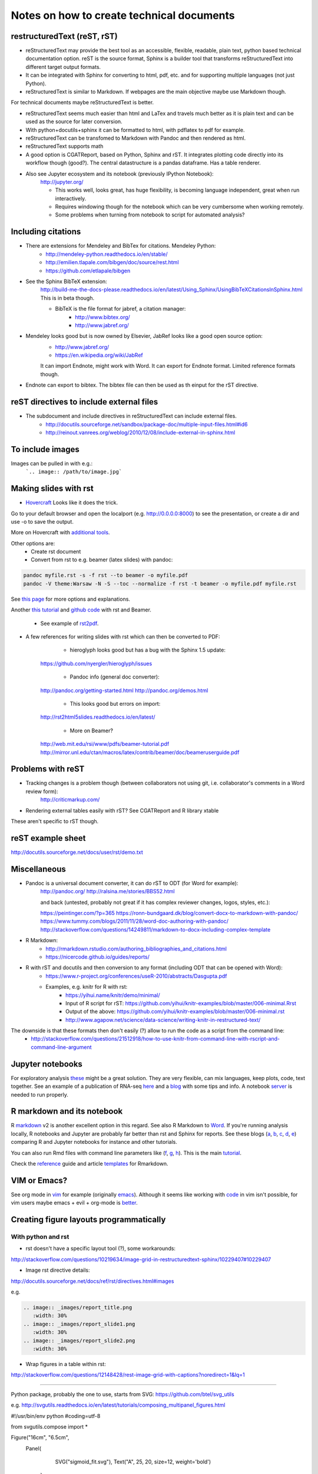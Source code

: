 ##########################################
Notes on how to create technical documents
##########################################

restructuredText (reST, rST)
############################

- reStructuredText may provide the best tool as an accessible, flexible, readable, plain text, python based technical documentation option. reST is the source format, Sphinx is a builder tool that transforms reStructuredText into different target output formats.

- It can be integrated with Sphinx for converting to html, pdf, etc. and for supporting multiple languages (not just Python).

- reStructuredText is similar to Markdown. If webpages are the main objective maybe use Markdown though. 
For technical documents maybe reStructuredText is better. 

- reStructuredText seems much easier than html and LaTex and travels much better as it is plain text and can be used as the source for later conversion.

- With python+docutils+sphinx it can be formatted to html, with pdflatex to pdf for example.

- reStructuredText can be transfomed to Markdown with Pandoc and then rendered as html.

- reStructuredText supports math

- A good option is CGATReport, based on Python, Sphinx and rST. It integrates plotting code directly into its workflow though (good?). The central datastructure is a pandas dataframe. Has a table renderer.

- Also see Jupyter ecosystem and its notebook (previously IPython Notebook):
    http://jupyter.org/
    
    + This works well, looks great, has huge flexibility, is becoming language independent, great when run interactively.
    + Requires windowing though for the notebook which can be very cumbersome when working remotely.
    + Some problems when turning from notebook to script for automated analysis? 


Including citations
###################

- There are extensions for Mendeley and BibTex for citations. Mendeley Python:
    + http://mendeley-python.readthedocs.io/en/stable/
    + http://emilien.tlapale.com/bibgen/doc/source/rest.html
    + https://github.com/etlapale/bibgen

- See the Sphinx BibTeX extension:
    http://build-me-the-docs-please.readthedocs.io/en/latest/Using_Sphinx/UsingBibTeXCitationsInSphinx.html
    This is in beta though. 

    + BibTeX is the file format for jabref, a citation manager:
        * http://www.bibtex.org/
        * http://www.jabref.org/

- Mendeley looks good but is now owned by Elsevier, JabRef looks like a good open source option:
    + http://www.jabref.org/
    + https://en.wikipedia.org/wiki/JabRef
    It can import Endnote, might work with Word. It can export for Endnote format. Limited reference formats though. 

- Endnote can export to bibtex. The bibtex file can then be used as th einput for the rST directive.


reST directives to include external files
#########################################

- The subdocument and include directives in reStructuredText can include external files.
    + http://docutils.sourceforge.net/sandbox/package-doc/multiple-input-files.html#id6
    + http://reinout.vanrees.org/weblog/2010/12/08/include-external-in-sphinx.html


To include images
#################

Images can be pulled in with e.g.:
   ```.. image:: /path/to/image.jpg```


Making slides with rst
######################

- Hovercraft_ Looks like it does the trick. 

.. code-block::
	git clone https://github.com/regebro/hovercraft.git
	cd hovercraft/docs/examples
	hovercraft hovercraft.rst
	hovercraft tutorial.rst

Go to your default browser and open the localport (e.g. http://0.0.0.0:8000) to see the presentation, or create a dir and use -o to save the output.

More on Hovercraft with `additional tools`_. 

.. _Hovercraft: https://github.com/regebro/hovercraft

.. _`additional tools`: https://github.com/Springerle/hovercraft-slides


Other options are:
	+ Create rst document
	+ Convert from rst to e.g. beamer (latex slides) with pandoc:

.. code-block:: bash

	pandoc myfile.rst -s -f rst --to beamer -o myfile.pdf
	pandoc -V theme:Warsaw -N -S --toc --normalize -f rst -t beamer -o myfile.pdf myfile.rst

See `this page`_ for more options and explanations.

.. _`this page`: http://www.allgoodbits.org/articles/view/37

Another `this tutorial`_ and `github code`_ with rst and Beamer.

.. _`this tutorial`: https://andrewgoldstone.com/blog/2014/12/24/slides/

.. _`github code`: https://github.com/agoldst/elsmd

	+ See example of rst2pdf_.
	
.. _rst2pdf: https://blog.notmyidea.org/use-restructured-text-rest-to-power-your-presentations.html

- A few references for writing slides with rst which can then be converted to PDF:
	
	+ hieroglyph looks good but has a bug with the Sphinx 1.5 update:
    https://github.com/nyergler/hieroglyph/issues
    
    	+ Pandoc info (general doc converter):
    http://pandoc.org/getting-started.html
    http://pandoc.org/demos.html
    	
	+ This looks good but errors on import:
    http://rst2html5slides.readthedocs.io/en/latest/
    
    	+ More on Beamer?
    http://web.mit.edu/rsi/www/pdfs/beamer-tutorial.pdf
    http://mirror.unl.edu/ctan/macros/latex/contrib/beamer/doc/beameruserguide.pdf
    

Problems with reST
##################

- Tracking changes is a problem though (between collaborators not using git, i.e. collaborator's comments in a Word review form):
    http://criticmarkup.com/

- Rendering external tables easily with rST? See CGATReport and R library xtable

These aren't specific to rST though.


reST example sheet
##################
http://docutils.sourceforge.net/docs/user/rst/demo.txt


Miscellaneous
#############

- Pandoc is a universal document converter, it can do rST to ODT (for Word for example):
    http://pandoc.org/
    http://ralsina.me/stories/BBS52.html
    
    | and back (untested, probably not great if it has complex reviewer changes, logos, styles, etc.):
    https://peintinger.com/?p=365
    https://ronn-bundgaard.dk/blog/convert-docx-to-markdown-with-pandoc/
    https://www.tummy.com/blogs/2011/11/28/word-doc-authoring-with-pandoc/
    http://stackoverflow.com/questions/14249811/markdown-to-docx-including-complex-template

- R Markdown:
    + http://rmarkdown.rstudio.com/authoring_bibliographies_and_citations.html
    + https://nicercode.github.io/guides/reports/

- R with rST and docutils and then conversion to any format (including ODT that can be opened with Word):
    + https://www.r-project.org/conferences/useR-2010/abstracts/Dasgupta.pdf
    + Examples, e.g. knitr for R with rst:
        * https://yihui.name/knitr/demo/minimal/
        * Input of R script for rST: https://github.com/yihui/knitr-examples/blob/master/006-minimal.Rrst
        * Output of the above: https://github.com/yihui/knitr-examples/blob/master/006-minimal.rst
        * http://www.agapow.net/science/data-science/writing-knitr-in-restructured-text/

The downside is that these formats then don't easily (?) allow to run the code as a script from the command line:
    + http://stackoverflow.com/questions/21512918/how-to-use-knitr-from-command-line-with-rscript-and-command-line-argument

Jupyter notebooks
#################

For exploratory analysis these_ might be a great solution. They are very flexible, can mix languages, keep plots, code, text together. See an example of a publication of RNA-seq here_ and a blog_ with some tips and info. A notebook server_ is needed to run properly. 

.. _these: https://jupyter.readthedocs.io/en/latest/index.html

.. _here: http://nbviewer.jupyter.org/github/maayanlab/Zika-RNAseq-Pipeline/blob/master/Zika.ipynb

.. _blog: http://blog.juliusschulz.de/blog/ultimate-ipython-notebook

.. _server: http://jupyter-notebook.readthedocs.io/en/latest/public_server.html


R markdown and its notebook
###########################

R markdown_ v2 is another excellent option in this regard. See also R Markdown to Word_. If you're running analysis locally, R notebooks and Jupyter are probably far better than rst and Sphinx for reports. See these blogs (a_, b_, c_, d_, e_) comparing R and Jupyter notebooks for instance and other tutorials. 

You can also run Rmd files with command line parameters like (f_, g_, h_). This is the main tutorial_.

Check the reference_ guide and article templates_ for Rmarkdown.

.. _a: https://www.r-bloggers.com/jupyter-and-r-markdown-notebooks-with-r/

.. _b: https://www.datacamp.com/community/blog/jupyter-notebook-r#gs.b5ENsjE

.. _c: https://www.datacamp.com/community/tutorials/tutorial-jupyter-notebook#gs.6r5cYnQ

.. _d: http://danielphadley.com/Jupyter-to-Rmarkdown/

.. _e: https://blog.rstudio.org/2016/10/05/r-notebooks/

.. _markdown: http://rmarkdown.rstudio.com/index.html

.. _Word: http://rmarkdown.rstudio.com/articles_docx.html

.. _f: http://stackoverflow.com/questions/31463143/pass-parameters-from-command-line-into-r-markdown-document

.. _g: http://stackoverflow.com/questions/32479130/passing-parameters-to-r-markdown?rq=1

.. _h: http://stackoverflow.com/questions/31822873/proper-r-markdown-code-organization?rq=1

.. _tutorial: http://rmarkdown.rstudio.com/lesson-1.html

.. _reference: https://github.com/rstudio/rticles

.. _templates: https://github.com/rstudio/rticles


VIM or Emacs?
#############

See org mode in vim_ for example (originally emacs_). Although it seems like working with code_ in vim isn't possible, for vim users maybe emacs + evil + org-mode is better_.

.. _vim: http://www.vim.org/scripts/script.php?script_id=3642

.. _emacs: http://orgmode.org/

.. _code: http://orgmode.org/manual/Working-With-Source-Code.html#Working-With-Source-Code

.. _better: https://blog.aaronbieber.com/2015/05/24/from-vim-to-emacs-in-fourteen-days.html


Creating figure layouts programmatically
########################################

With python and rst
+++++++++++++++++++

- rst doesn't have a specific layout tool (?), some workarounds:

http://stackoverflow.com/questions/10219634/image-grid-in-restructuredtext-sphinx/10229407#10229407

- Image rst directive details:

http://docutils.sourceforge.net/docs/ref/rst/directives.html#images

e.g. 

.. code-block::

	.. image:: _images/report_title.png
	   :width: 30%
	.. image:: _images/report_slide1.png
	   :width: 30%
	.. image:: _images/report_slide2.png
	   :width: 30%


- Wrap figures in a table within rst:

http://stackoverflow.com/questions/12148428/rest-image-grid-with-captions?noredirect=1&lq=1

---------

Python package, probably the one to use, starts from SVG:
https://github.com/btel/svg_utils

e.g. http://svgutils.readthedocs.io/en/latest/tutorials/composing_multipanel_figures.html

.. code-block:: python

#!/usr/bin/env python
#coding=utf-8

from svgutils.compose import *

Figure("16cm", "6.5cm", 
        Panel(
              SVG("sigmoid_fit.svg"),
              Text("A", 25, 20, size=12, weight='bold')
             ),
        Panel(
              SVG("anscombe.svg").scale(0.5),
              Text("B", 25, 20, size=12, weight='bold')
             ).move(280, 0)
        ).save("fig_final_compose.svg")


-----------------

With R
++++++

- grImport does something similar and can manipulate figures/images starting from PostScript:

https://cran.r-project.org/web/packages/grImport/vignettes/import.pdf

- Use imager package which can import vector graphics, but is meant for image manipulation not creating layouts:

http://dahtah.github.io/imager/gimptools.html

http://dahtah.github.io/imager/


Convert SVG to other formats
++++++++++++++++++++++++++++

CairoSVG
http://cairosvg.org/
e.g.
cairosvg -o fig_final.pdf fig_final.svg
Works well, python library, only converts

Inkscape
https://inkscape.org/en/download/mac-os/
e.g.
inkscape --file=fig_final.svg --export-area-drawing --without-gui --export-pdf=output.pdf

inkscape from the cmd in OS X gave error and looks like an old known bug
Full suite though, equivalent to Adobe Illustrator
Use:
brew install caskformula/caskformula/inkscape

to install version 0.92.1, this works well.

Python image manipulators
+++++++++++++++++++++++++

OpenCV

PIL Pillow Fork

Both are for statistical image processing

References to check
+++++++++++++++++++

http://cellbio.emory.edu/bnanes/figures/#414
How to Create Publication-Quality Figures
https://inkscape.org/en/about/overview/
Overview | Inkscape
http://journals.plos.org/ploscompbiol/article/file?id=10.1371/journal.pcbi.1003833&type=printable
pcbi.1003833 1..7 - file
http://unix.stackexchange.com/questions/42856/how-can-i-convert-a-png-to-a-pdf-in-high-quality-so-its-not-blurry-or-fuzzy
imagemagick - How can I convert a PNG to a PDF in high quality so it's not blurry or fuzzy? - Unix & Linux Stack Exchange
http://dahtah.github.io/imager/gimptools.html
Imager as image editor
http://www.sthda.com/english/wiki/create-and-format-powerpoint-documents-from-r-software#add-plots-and-images
Create and format PowerPoint documents from R software - Easy Guides - Wiki - STHDA
http://davidgohel.github.io/ReporteRs/index.html
Microsoft Word and PowerPoint Documents Generation • ReporteRs package
https://github.com/btel/svg_utils
btel/svg_utils: Python tools to create and manipulate SVG files
https://cran.r-project.org/web/packages/cowplot/index.html
CRAN - Package cowplot
https://cran.r-project.org/web/packages/cowplot/vignettes/plot_grid.html
Arranging plots in a grid
http://docutils.sourceforge.net/docs/ref/rst/directives.html#images
reStructuredText Directives
https://cran.r-project.org/web/packages/grImport/vignettes/import.pdf
CMBX12 - import.pdf
http://stackoverflow.com/questions/30227466/combine-several-images-horizontally-with-python
Combine several images horizontally with Python - Stack Overflow
http://stackoverflow.com/questions/4567409/python-image-library-how-to-combine-4-images-into-a-2-x-2-grid
Python Image Library: How to combine 4 images into a 2 x 2 grid? - Stack Overflow
https://pillow.readthedocs.io/en/4.0.x/
Pillow — Pillow (PIL Fork) 4.0.0 documentation
https://opencv-python-tutroals.readthedocs.io/en/latest/#
Welcome to OpenCV-Python Tutorials’s documentation! — OpenCV-Python Tutorials 1 documentation
http://cairosvg.org/
CairoSVG
https://github.com/astraw/svg_stack
astraw/svg_stack: concatenate SVG files
https://www.r-bloggers.com/a-quick-exploration-of-the-reporters-package/
A quick exploration of the ReporteRs package | R-bloggers


TO DO
#####

.. note:: 

- Thoughts:
    + Keep code, data and reports separate. 
    + Use rST for automatic reports run after pipeline analysis which could output plots, database, results table, methods, legends, etc.
    + Generate all plots in SVG for easier conversion, processing, etc. downstream.
    + Include generic narrative and pull in plots, tables, legends and methods text from external files (generated by the plot script or as text output from a given analysis).
    + Create meta rST to pull in automated reports and add ad hoc interpretation.
    + Use Python's svg_utils to create (simple) figure layouts (multi-plot figures for publication), convert with command line inkscape or Python library CairoSVG to other formats.


- How to include code (or reference to location) in the report? See notebooks (R or Jupyter for this)
- How to include parameters run, date, author, location, etc.?

- Check how to import tables, with CGATReport for example:
    + https://github.com/AndreasHeger/CGATReport/blob/master/doc/GalleryTables.rst
    + R notebooks have options that look good for this.

- And examples of reports:
    + https://www.cgat.org/downloads/qbh6mmrDkX/analysis_fdr0.01_report/pipeline/Methods.html#irf5-motifs
    + https://github.com/AndreasHeger/CGATReport/blob/master/doc/UseCase.rst

- See David M. use of R library to format for latex with e.g.:
    (from SwIMA_v1.0.1.Rnw ; http://web.bioinformatics.cicbiogune.es/swima/
    library(xtable)
    xtable(samples[,1:2], caption="Groups and their samples.", label="groups")
    xtable(contrasts, caption="Comparisons between groups.", label="comps")

- Similar to xtable is:
    https://www.rforge.net/doc/packages/knitr/kable.html

- Check examples of directory structure and source rst files to build a meta-report:
    + /ifs/projects/proj008/web/pipeline_proj008_meta_report/_static and /_sources
    + https://www.cgat.org/downloads/qbh6mmrDkX/analysis_fdr0.01_report/contents.html
    
- Check Jupyter ecosystem and Rstudio with R notebook as these are multi-language and can solve several of these issues.

Additional references and blogs
###############################

| https://github.com/kiith-sa/RestructuredText-tutorial


| http://openalea.gforge.inria.fr/doc/openalea/doc/_build/html/source/sphinx/rest_syntax.html#restructured-text-rest-and-sphinx-cheatsheet


| http://www.sphinx-doc.org/en/1.5.1/tutorial.html
| First Steps with Sphinx — Sphinx 1.5.1 documentation


| reStructuredText Primer
| http://www.sphinx-doc.org/en/1.5.1/rest.html#


| rst-cheatsheet.rst
| https://github.com/ralsina/rst-cheatsheet/blob/master/rst-cheatsheet.rst


| http://docutils.sourceforge.net/docs/user/rst/quickref.html#hyperlink-targets


| DocOnce may also be an option, looks nice:
| http://hplgit.github.io/doconce/doc/pub/slides/scientific_writing-1.html
| http://hplgit.github.io/doconce/doc/web/index.html
| http://hplgit.github.io/teamods/writing_reports/


| Blogs with comparisons:
| https://opensource.com/life/15/8/markup-lowdown
| http://hyperpolyglot.org/lightweight-markup


| http://zverovich.net/2016/06/16/rst-vs-markdown.html
| reStructuredText vs Markdown for documentation


| https://www.pydanny.com/markup-language-faceoff-lists.html
| Markup Language Faceoff: Lists


| https://varnish-cache.org/docs/2.1/phk/sphinx.html
| Why Sphinx and reStructuredText ? — Varnish version 2.1.5 documentation


| http://build-me-the-docs-please.readthedocs.io/en/latest/Using_Sphinx/UsingBibTeXCitationsInSphinx.html
| Managing bibliographic citations in Sphinx — Wiser 0.1 documentation


| https://en.wikipedia.org/wiki/ReStructuredText
| reStructuredText - Wikipedia


| https://www.mendeley.com/reference-management/reference-manager
| Reference Manager | Mendeley


| https://en.wikipedia.org/wiki/Comparison_of_document_markup_languages


| Writing Scientific Papers Using Markdown
| https://danieljhocking.wordpress.com/2014/12/09/writing-scientific-papers-using-markdown/


| How To Write Papers with Restructured Text 
| http://acooke.org/cute/HowToWrite1.html


| Standard format conversions between reST and LaTeX:
| http://goer.org/Journal/2011/01/publishing_with_sphinx_rest_and_sffms_latex.html


| Writing and publishing with Git and reST::
| https://jimmyg.org/blog/2009/my-experience-of-using-restructuredtext-to-write-the-definitive-guide-to-pylons.html


| There is some support for reST to Word::
| http://docutils.sourceforge.net/sandbox/rst2wordml/readme.html


| Sphinx tutorial::
| https://evolvingweb.ca/blog/writing-documentation-restructured-text-and-sphinx


| Reference manager comparison::
| https://en.wikipedia.org/wiki/Comparison_of_reference_management_software
